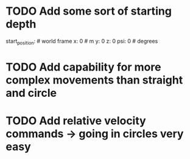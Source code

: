 * TODO Add some sort of starting depth
  start_position:       # world frame
   x: 0                 # m
   y: 0
   z: 0
   psi: 0               # degrees
* TODO Add capability for more complex movements than straight and circle
* TODO Add relative velocity commands -> going in circles very easy
